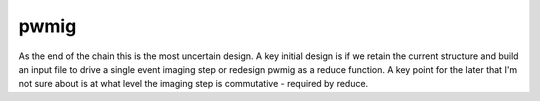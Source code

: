 pwmig
============
As the end of the chain this is the most uncertain design.   A key initial
design is if we retain the current structure and build an input file to
drive a single event imaging step or redesign pwmig as a reduce function.
A key point for the later that I'm not sure about is at what level the
imaging step is commutative - required by reduce.     
